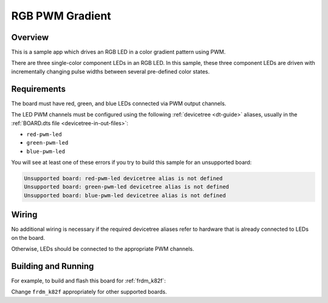 .. zephyr:code-sample:: rgb-gradient

RGB PWM Gradient
################

Overview
********

This is a sample app which drives an RGB LED in a color gradient pattern using PWM.

There are three single-color component LEDs in an RGB LED. In this sample, these
three component LEDs are driven with incrementally changing pulse widths between
several pre-defined color states.

Requirements
************

The board must have red, green, and blue LEDs connected via PWM output channels.

The LED PWM channels must be configured using the following :ref:`devicetree
<dt-guide>` aliases, usually in the :ref:`BOARD.dts file
<devicetree-in-out-files>`:

- ``red-pwm-led``
- ``green-pwm-led``
- ``blue-pwm-led``

You will see at least one of these errors if you try to build this sample for
an unsupported board:

.. code-block:: none

   Unsupported board: red-pwm-led devicetree alias is not defined
   Unsupported board: green-pwm-led devicetree alias is not defined
   Unsupported board: blue-pwm-led devicetree alias is not defined

Wiring
******

No additional wiring is necessary if the required devicetree aliases refer to
hardware that is already connected to LEDs on the board.

Otherwise, LEDs should be connected to the appropriate PWM channels.

Building and Running
********************

For example, to build and flash this board for :ref:`frdm_k82f`:

.. zephyr-app-commands::
   :zephyr-app: samples/basic/rgb_led
   :board: frdm_k82f
   :goals: build flash
   :compact:

Change ``frdm_k82f`` appropriately for other supported boards.
